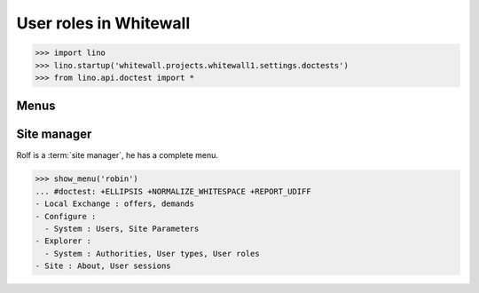 .. doctest docs/specs/roles.rst
.. _whitewall.specs.roles:

========================
User roles in Whitewall
========================

>>> import lino
>>> lino.startup('whitewall.projects.whitewall1.settings.doctests')
>>> from lino.api.doctest import *

Menus
-----

Site manager
------------------

Rolf is a :term:`site manager`, he has a complete menu.

>>> show_menu('robin')
... #doctest: +ELLIPSIS +NORMALIZE_WHITESPACE +REPORT_UDIFF
- Local Exchange : offers, demands
- Configure :
  - System : Users, Site Parameters
- Explorer :
  - System : Authorities, User types, User roles
- Site : About, User sessions
